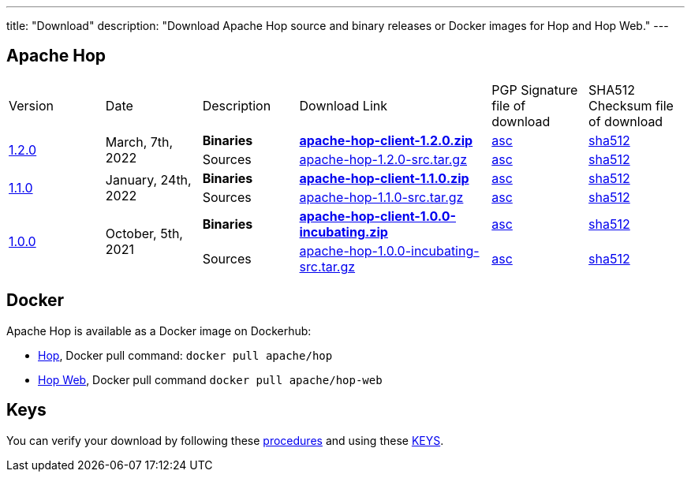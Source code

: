 ---
title: "Download"
description: "Download Apache Hop source and binary releases or Docker images for Hop and Hop Web."
---

## Apache Hop

[cols="<.^1,<.^1,1,2,1,1"]
|===
| Version | Date | Description | Download Link | PGP Signature file of download | SHA512 Checksum file of download
.2+| link:/blog/2022/03/hop-1.2.0/[1.2.0] .2+| March, 7th, 2022 | **Binaries** | https://www.apache.org/dyn/closer.cgi?filename=hop/1.2.0/apache-hop-client-1.2.0.zip&action=download[**apache-hop-client-1.2.0.zip**] | https://downloads.apache.org/hop/1.2.0/apache-hop-client-1.2.0.zip.asc[asc] | https://downloads.apache.org/hop/1.2.0/apache-hop-client-1.2.0.zip.sha512[sha512]
| Sources | https://www.apache.org/dyn/closer.cgi?filename=hop/1.2.0/apache-hop-1.2.0-src.tar.gz&action=download[apache-hop-1.2.0-src.tar.gz] | https://downloads.apache.org/hop/1.2.0/apache-hop-1.2.0-src.tar.gz.asc[asc] | https://downloads.apache.org/hop/1.2.0/apache-hop-1.2.0-src.tar.gz.sha512[sha512]
.2+| link:/blog/2022/01/hop-1.1.0/[1.1.0] .2+| January, 24th, 2022 | **Binaries** | https://www.apache.org/dyn/closer.cgi?filename=hop/1.1.0/apache-hop-client-1.1.0.zip&action=download[**apache-hop-client-1.1.0.zip**] | https://downloads.apache.org/hop/1.1.0/apache-hop-client-1.1.0.zip.asc[asc] | https://downloads.apache.org/hop/1.1.0/apache-hop-client-1.1.0.zip.sha512[sha512]
| Sources | https://www.apache.org/dyn/closer.cgi?filename=hop/1.1.0/apache-hop-1.1.0-src.tar.gz&action=download[apache-hop-1.1.0-src.tar.gz] | https://downloads.apache.org/hop/1.1.0/apache-hop-1.1.0-src.tar.gz.asc[asc] | https://downloads.apache.org/hop/1.1.0/apache-hop-1.1.0-src.tar.gz.sha512[sha512]
.2+| link:/blog/2021/10/hop-1.0.0/[1.0.0] .2+| October, 5th, 2021 | **Binaries** | https://www.apache.org/dyn/closer.cgi?filename=hop/1.0.0/apache-hop-client-1.0.0-incubating.zip&action=download[**apache-hop-client-1.0.0-incubating.zip**] | https://downloads.apache.org/hop/1.0.0/apache-hop-client-1.0.0-incubating.zip.asc[asc] | https://downloads.apache.org/hop/1.0.0/apache-hop-client-1.0.0-incubating.zip.sha512[sha512]
| Sources | https://www.apache.org/dyn/closer.cgi?filename=hop/1.0.0/apache-hop-1.0.0-incubating-src.tar.gz&action=download[apache-hop-1.0.0-incubating-src.tar.gz] | https://downloads.apache.org/hop/1.0.0/apache-hop-1.0.0-incubating-src.tar.gz.asc[asc] | https://downloads.apache.org/hop/1.0.0/apache-hop-1.0.0-incubating-src.tar.gz.sha512[sha512]
|===

## Docker

Apache Hop is available as a Docker image on Dockerhub:

* https://hub.docker.com/r/apache/hop[Hop], Docker pull command:  `docker pull apache/hop`
* https://hub.docker.com/r/apache/hop-web[Hop Web], Docker pull command `docker pull apache/hop-web`


## Keys

You can verify your download by following these https://www.apache.org/info/verification.html[procedures] and using these https://downloads.apache.org/hop/KEYS[KEYS].

